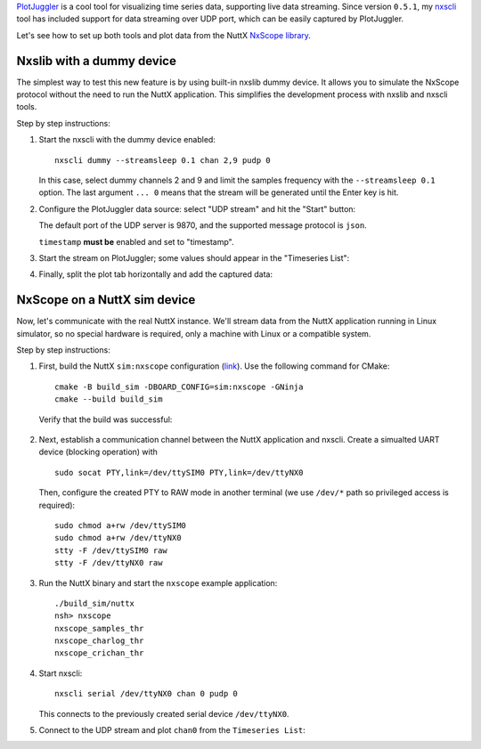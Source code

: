 .. title: Visualize data from NuttX NxScope with PlotJuggler
.. slug: plotjuggler-with-nxscope
.. date: 2024-01-14 12:00:00 UTC
.. tags: nxscope, nuttx, plotjuggler
.. category: howto
.. description: How to use PlotJuggler to visualise data from NuttX NxScope
.. type: text

`PlotJuggler <https://github.com/facontidavide/PlotJuggler>`_ is a cool tool for
visualizing time series data, supporting live data streaming.
Since version ``0.5.1``, my `nxscli <https://github.com/railab/nxscli>`_ tool 
has included support for data streaming over UDP port, which can be easily
captured by PlotJuggler.

Let's see how to set up both tools and plot data from the NuttX
`NxScope library <https://github.com/apache/nuttx-apps/tree/master/logging/nxscope>`_.

.. TEASER_END

==========================
Nxslib with a dummy device
==========================

The simplest way to test this new feature is by using built-in nxslib dummy device.
It allows you to simulate the NxScope protocol without the need to run the NuttX
application. This simplifies the development process with nxslib and nxscli tools.

Step by step instructions:

#. Start the nxscli with the dummy device enabled::

      nxscli dummy --streamsleep 0.1 chan 2,9 pudp 0
      
   In this case, select dummy channels 2 and 9 and limit the samples
   frequency with the ``--streamsleep 0.1`` option. The last argument ``... 0`` means
   that the stream will be generated until the Enter key is hit.

   .. thumbnail:: /images/posts/2024/1/plotjuggler-with-nxscope/1.png

#. Configure the PlotJuggler data source: select "UDP stream" and hit the "Start"
   button:

   .. thumbnail:: /images/posts/2024/1/plotjuggler-with-nxscope/2.png

   The default port of the UDP server is 9870, and the supported message protocol
   is ``json``.

   ``timestamp`` **must be** enabled and set to "timestamp".

   .. thumbnail:: /images/posts/2024/1/plotjuggler-with-nxscope/3.png

#. Start the stream on PlotJuggler; some values should appear
   in the "Timeseries List":

   .. thumbnail:: /images/posts/2024/1/plotjuggler-with-nxscope/4.png

#. Finally, split the plot tab horizontally and add the captured data:

   .. thumbnail:: /images/posts/2024/1/plotjuggler-with-nxscope/5.png

=============================
NxScope on a NuttX sim device
=============================

Now, let's communicate with the real NuttX instance. We'll stream data from the
NuttX application running in Linux simulator, so no special hardware is required,
only a machine with Linux or a compatible system.

Step by step instructions:

#. First, build the NuttX ``sim:nxscope`` configuration
   (`link <https://github.com/apache/nuttx/blob/master/boards/sim/sim/sim/configs/nxscope/defconfig>`_).
   Use the following command for CMake::

     cmake -B build_sim -DBOARD_CONFIG=sim:nxscope -GNinja
     cmake --build build_sim

   Verify that the build was successful:

     .. thumbnail:: /images/posts/2024/1/plotjuggler-with-nxscope/6.png

#. Next, establish a communication channel between the NuttX application and nxscli.
   Create a simualted UART device (blocking operation) with ::

     sudo socat PTY,link=/dev/ttySIM0 PTY,link=/dev/ttyNX0

   Then, configure the created PTY to RAW mode in another terminal (we use
   ``/dev/*`` path so privileged access is required)::

     sudo chmod a+rw /dev/ttySIM0
     sudo chmod a+rw /dev/ttyNX0
     stty -F /dev/ttySIM0 raw
     stty -F /dev/ttyNX0 raw

#. Run the NuttX binary and start the ``nxscope`` example application::

     ./build_sim/nuttx
     nsh> nxscope
     nxscope_samples_thr
     nxscope_charlog_thr
     nxscope_crichan_thr

#. Start nxscli::

     nxscli serial /dev/ttyNX0 chan 0 pudp 0

   This connects to the previously created serial device ``/dev/ttyNX0``.

#. Connect to the UDP stream and plot ``chan0`` from the ``Timeseries List``:

   .. thumbnail:: /images/posts/2024/1/plotjuggler-with-nxscope/7.png
